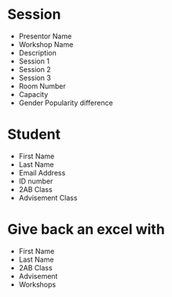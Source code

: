 * Session
- Presentor Name
- Workshop Name
- Description
- Session 1
- Session 2  
- Session 3
- Room Number
- Capacity
- Gender Popularity difference

* Student
- First Name
- Last Name
- Email Address
- ID number
- 2AB Class
- Advisement Class

* Give back an excel with
- First Name 
- Last Name
- 2AB Class
- Advisement
- Workshops
  


